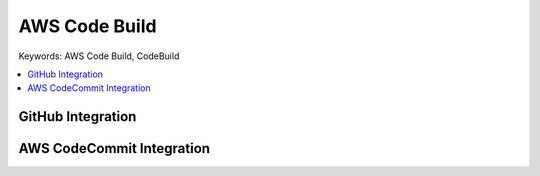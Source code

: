 .. _aws-code-build:

AWS Code Build
==============================================================================
Keywords: AWS Code Build, CodeBuild


.. contents::
    :class: this-will-duplicate-information-and-it-is-still-useful-here
    :depth: 1
    :local:


GitHub Integration
------------------------------------------------------------------------------



AWS CodeCommit Integration
------------------------------------------------------------------------------
